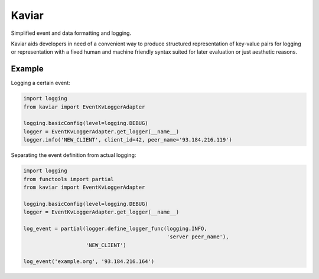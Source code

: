 .. -*- coding: utf-8 -*-

Kaviar
======

.. image:: https://img.shields.io/travis/eisensheng/kaviar.svg?style=flat
    :target: https://travis-ci.org/eisensheng/kaviar
    :alt: Continuous Integration

.. image:: https://img.shields.io/coveralls/eisensheng/kaviar/develop.svg?style=flat
    :target: https://coveralls.io/r/eisensheng/kaviar?branch=develop
    :alt: Test Coverage

.. image:: https://readthedocs.org/projects/kaviar/badge/?version=latest&style=flat
    :target: http://kaviar.readthedocs.org/en/latest/
    :alt: Documentation

.. image:: https://pypip.in/version/kaviar/badge.svg?style=flat
    :target: https://pypi.python.org/pypi/kaviar/
    :alt: Latest Version

.. image:: https://pypip.in/py_versions/kaviar/badge.svg?style=flat
    :target: https://pypi.python.org/pypi/kaviar/
    :alt: Python versions

.. image:: https://pypip.in/license/kaviar/badge.svg?style=flat
    :target: https://github.com/eisensheng/kaviar/blob/develop/COPYING
    :alt: MIT License


Simplified event and data formatting and logging.

Kaviar aids developers in need of a convenient way to produce structured
representation of key-value pairs for logging or representation with a 
fixed human and machine friendly syntax suited for later evaluation or
just aesthetic reasons.


Example
-------

Logging a certain event:

.. code-block:: python

    import logging
    from kaviar import EventKvLoggerAdapter
    
    logging.basicConfig(level=logging.DEBUG)
    logger = EventKvLoggerAdapter.get_logger(__name__)
    logger.info('NEW_CLIENT', client_id=42, peer_name='93.184.216.119')


Separating the event definition from actual logging:

.. code-block:: python

    import logging
    from functools import partial
    from kaviar import EventKvLoggerAdapter
    
    logging.basicConfig(level=logging.DEBUG)
    logger = EventKvLoggerAdapter.get_logger(__name__)
    
    log_event = partial(logger.define_logger_func(logging.INFO,
                                                  'server peer_name'),
                        'NEW_CLIENT')
    
    log_event('example.org', '93.184.216.164')

